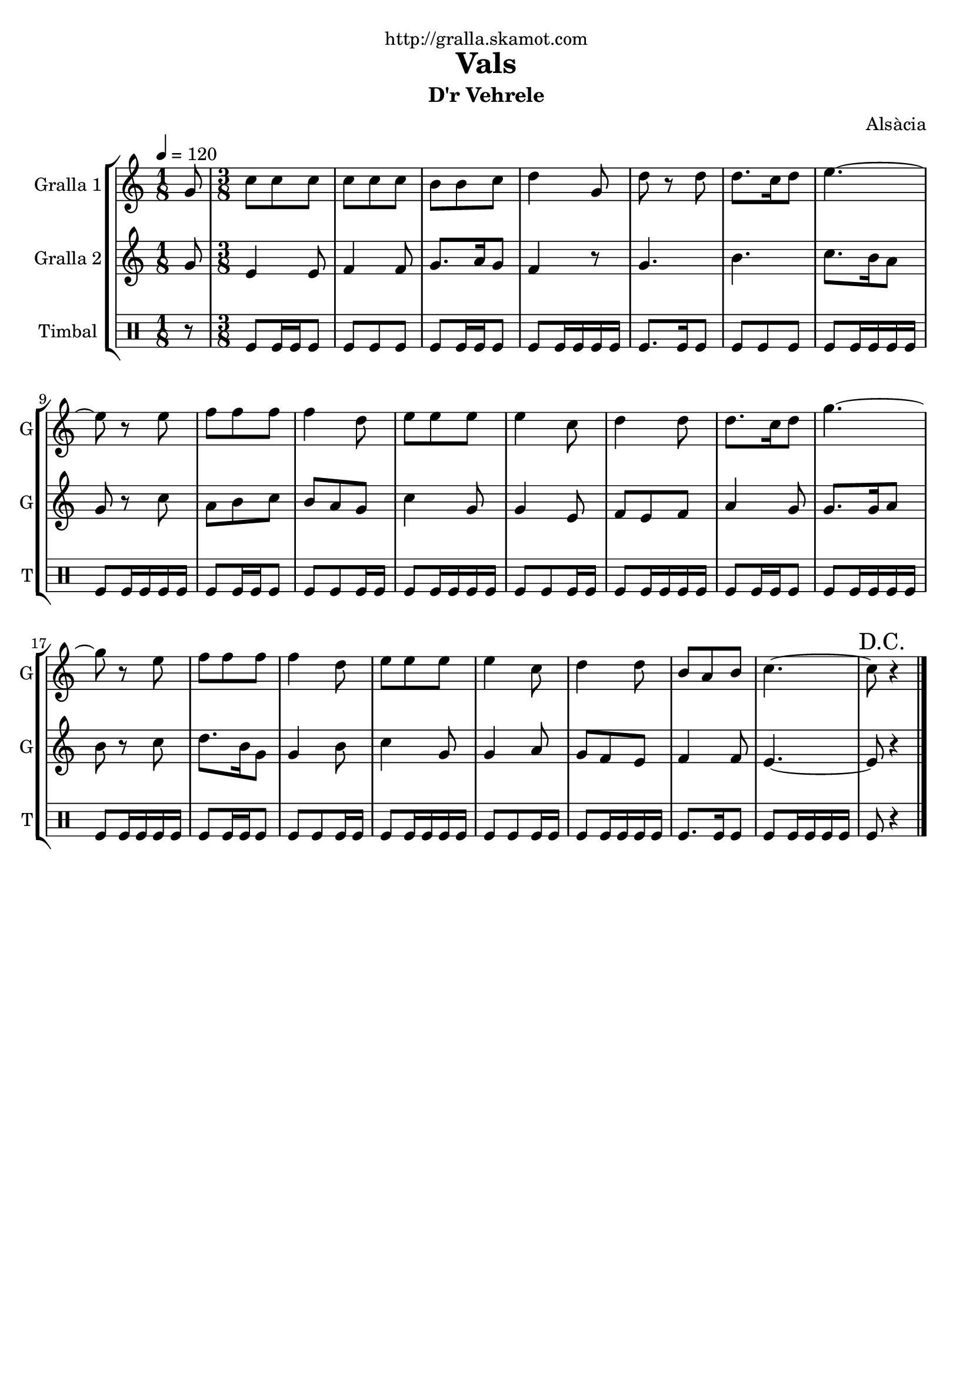 \version "2.16.2"

\header {
  dedication="http://gralla.skamot.com"
  title="Vals"
  subtitle="D'r Vehrele"
  subsubtitle=""
  poet=""
  meter=""
  piece=""
  composer="Alsàcia"
  arranger=""
  opus=""
  instrument=""
  copyright=""
  tagline=""
}

liniaroAa =
\relative g'
{
  \tempo 4=120
  \clef treble
  \key c \major
  \time 1/8
  g8  |
  \time 3/8   c8 c c  |
  c8 c c  |
  b8 b c  |
  %05
  d4 g,8  |
  d'8 r d  |
  d8. c16 d8  |
  e4. ~  |
  e8 r e  |
  %10
  f8 f f  |
  f4 d8  |
  e8 e e  |
  e4 c8  |
  d4 d8  |
  %15
  d8. c16 d8  |
  g4. ~  |
  g8 r e  |
  f8 f f  |
  f4 d8  |
  %20
  e8 e e  |
  e4 c8  |
  d4 d8  |
  b8 a b  |
  c4. ~  |
  %25
  \mark "D.C." c8 r4  \bar "|."
}

liniaroAb =
\relative g'
{
  \tempo 4=120
  \clef treble
  \key c \major
  \time 1/8
  g8  |
  \time 3/8   e4 e8  |
  f4 f8  |
  g8. a16 g8  |
  %05
  f4 r8  |
  g4.  |
  b4.  |
  c8. b16 a8  |
  g8 r c  |
  %10
  a8 b c  |
  b8 a g  |
  c4 g8  |
  g4 e8  |
  f8 e f  |
  %15
  a4 g8  |
  g8. g16 a8  |
  b8 r c  |
  d8. b16 g8  |
  g4 b8  |
  %20
  c4 g8  |
  g4 a8  |
  g8 f e  |
  f4 f8  |
  e4. ~  |
  %25
  e8 r4  \bar "|."
}

liniaroAc =
\drummode
{
  \tempo 4=120
  \time 1/8
  r8  |
  \time 3/8   tomfl8 tomfl16 tomfl tomfl8  |
  tomfl8 tomfl tomfl  |
  tomfl8 tomfl16 tomfl tomfl8  |
  %05
  tomfl8 tomfl16 tomfl tomfl tomfl  |
  tomfl8. tomfl16 tomfl8  |
  tomfl8 tomfl tomfl  |
  tomfl8 tomfl16 tomfl tomfl tomfl  |
  tomfl8 tomfl16 tomfl tomfl tomfl  |
  %10
  tomfl8 tomfl16 tomfl tomfl8  |
  tomfl8 tomfl tomfl16 tomfl  |
  tomfl8 tomfl16 tomfl tomfl tomfl  |
  tomfl8 tomfl tomfl16 tomfl  |
  tomfl8 tomfl16 tomfl tomfl tomfl  |
  %15
  tomfl8 tomfl16 tomfl tomfl8  |
  tomfl8 tomfl16 tomfl tomfl tomfl  |
  tomfl8 tomfl16 tomfl tomfl tomfl  |
  tomfl8 tomfl16 tomfl tomfl8  |
  tomfl8 tomfl tomfl16 tomfl  |
  %20
  tomfl8 tomfl16 tomfl tomfl tomfl  |
  tomfl8 tomfl tomfl16 tomfl  |
  tomfl8 tomfl16 tomfl tomfl tomfl  |
  tomfl8. tomfl16 tomfl8  |
  tomfl8 tomfl16 tomfl tomfl tomfl  |
  %25
  tomfl8 r4  \bar "|."
}

\bookpart {
  \score {
    \new StaffGroup {
      \override Score.RehearsalMark #'self-alignment-X = #LEFT
      <<
        \new Staff \with {instrumentName = #"Gralla 1" shortInstrumentName = #"G"} \liniaroAa
        \new Staff \with {instrumentName = #"Gralla 2" shortInstrumentName = #"G"} \liniaroAb
        \new DrumStaff \with {instrumentName = #"Timbal" shortInstrumentName = #"T"} \liniaroAc
      >>
    }
    \layout {}
  }
  \score { \unfoldRepeats
    \new StaffGroup {
      \override Score.RehearsalMark #'self-alignment-X = #LEFT
      <<
        \new Staff \with {instrumentName = #"Gralla 1" shortInstrumentName = #"G"} \liniaroAa
        \new Staff \with {instrumentName = #"Gralla 2" shortInstrumentName = #"G"} \liniaroAb
        \new DrumStaff \with {instrumentName = #"Timbal" shortInstrumentName = #"T"} \liniaroAc
      >>
    }
    \midi {
      \set Staff.midiInstrument = "oboe"
      \set DrumStaff.midiInstrument = "drums"
    }
  }
}

\bookpart {
  \header {instrument="Gralla 1"}
  \score {
    \new StaffGroup {
      \override Score.RehearsalMark #'self-alignment-X = #LEFT
      <<
        \new Staff \liniaroAa
      >>
    }
    \layout {}
  }
  \score { \unfoldRepeats
    \new StaffGroup {
      \override Score.RehearsalMark #'self-alignment-X = #LEFT
      <<
        \new Staff \liniaroAa
      >>
    }
    \midi {
      \set Staff.midiInstrument = "oboe"
      \set DrumStaff.midiInstrument = "drums"
    }
  }
}

\bookpart {
  \header {instrument="Gralla 2"}
  \score {
    \new StaffGroup {
      \override Score.RehearsalMark #'self-alignment-X = #LEFT
      <<
        \new Staff \liniaroAb
      >>
    }
    \layout {}
  }
  \score { \unfoldRepeats
    \new StaffGroup {
      \override Score.RehearsalMark #'self-alignment-X = #LEFT
      <<
        \new Staff \liniaroAb
      >>
    }
    \midi {
      \set Staff.midiInstrument = "oboe"
      \set DrumStaff.midiInstrument = "drums"
    }
  }
}

\bookpart {
  \header {instrument="Timbal"}
  \score {
    \new StaffGroup {
      \override Score.RehearsalMark #'self-alignment-X = #LEFT
      <<
        \new DrumStaff \liniaroAc
      >>
    }
    \layout {}
  }
  \score { \unfoldRepeats
    \new StaffGroup {
      \override Score.RehearsalMark #'self-alignment-X = #LEFT
      <<
        \new DrumStaff \liniaroAc
      >>
    }
    \midi {
      \set Staff.midiInstrument = "oboe"
      \set DrumStaff.midiInstrument = "drums"
    }
  }
}

